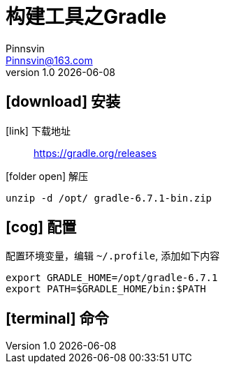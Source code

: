 = 构建工具之Gradle
Pinnsvin <Pinnsvin@163.com>
v1.0 {docdate}

:plantuml-server-url: https://www.plantuml.com/plantuml
:toc: 
:doctype: article
:imagesdir: images
// enable font awesome
:icons: font
// enable UI
:experimental:
:source-highlighter: coderay

== icon:download[] 安装

icon:link[role="blue"] 下载地址::
https://gradle.org/releases

icon:folder-open[role="red"] 解压::
[source,bash,attributes]
----
unzip -d /opt/ gradle-6.7.1-bin.zip
----

== icon:cog[] 配置

配置环境变量，编辑 `{tilde}/.profile`, 添加如下内容::
[source,bash,attributes]
----
export GRADLE_HOME=/opt/gradle-6.7.1
export PATH=$GRADLE_HOME/bin:$PATH
----

== icon:terminal[] 命令


